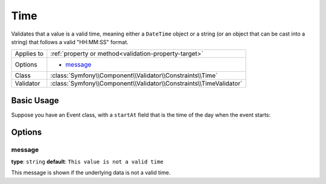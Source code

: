 Time
====

Validates that a value is a valid time, meaning either a ``DateTime`` object
or a string (or an object that can be cast into a string) that follows
a valid "HH:MM:SS" format.

+----------------+------------------------------------------------------------------------+
| Applies to     | :ref:`property or method<validation-property-target>`                  |
+----------------+------------------------------------------------------------------------+
| Options        | - `message`_                                                           |
+----------------+------------------------------------------------------------------------+
| Class          | :class:`Symfony\\Component\\Validator\\Constraints\\Time`              |
+----------------+------------------------------------------------------------------------+
| Validator      | :class:`Symfony\\Component\\Validator\\Constraints\\TimeValidator`     |
+----------------+------------------------------------------------------------------------+

Basic Usage
-----------

Suppose you have an Event class, with a ``startAt`` field that is the time
of the day when the event starts:

.. configuration-block::

    .. code-block:: yaml

        # src/Acme/EventBundle/Resources/config/validation.yml
        Acme\EventBundle\Entity\Event:
            properties:
                startsAt:
                    - Time: ~

    .. code-block:: php-annotations

        // src/Acme/EventBundle/Entity/Event.php
        namespace Acme\EventBundle\Entity;
        
        use Symfony\Component\Validator\Constraints as Assert;

        class Event
        {
            /**
             * @Assert\Time()
             */
             protected $startsAt;
        }

    .. code-block:: xml

        <!-- src/Acme/EventBundle/Resources/config/validation.xml -->
        <?xml version="1.0" encoding="UTF-8" ?>
        <constraint-mapping xmlns="http://symfony.com/schema/dic/constraint-mapping"
            xmlns:xsi="http://www.w3.org/2001/XMLSchema-instance"
            xsi:schemaLocation="http://symfony.com/schema/dic/constraint-mapping http://symfony.com/schema/dic/constraint-mapping/constraint-mapping-1.0.xsd">

            <class name="Acme\EventBundle\Entity\Event">
                <property name="startsAt">
                    <constraint name="Time" />
                </property>
            </class>
        </constraint-mapping>

    .. code-block:: php
        
        // src/Acme/EventBundle/Entity/Event.php
        namespace Acme\EventBundle\Entity;
        
        use Symfony\Component\Validator\Mapping\ClassMetadata;
        use Symfony\Component\Validator\Constraints as Assert;

        class Event
        {
            public static function loadValidatorMetadata(ClassMetadata $metadata)
            {
                $metadata->addPropertyConstraint('startsAt', new Assert\Time());
            }
        }

Options
-------

message
~~~~~~~

**type**: ``string`` **default**: ``This value is not a valid time``

This message is shown if the underlying data is not a valid time.
